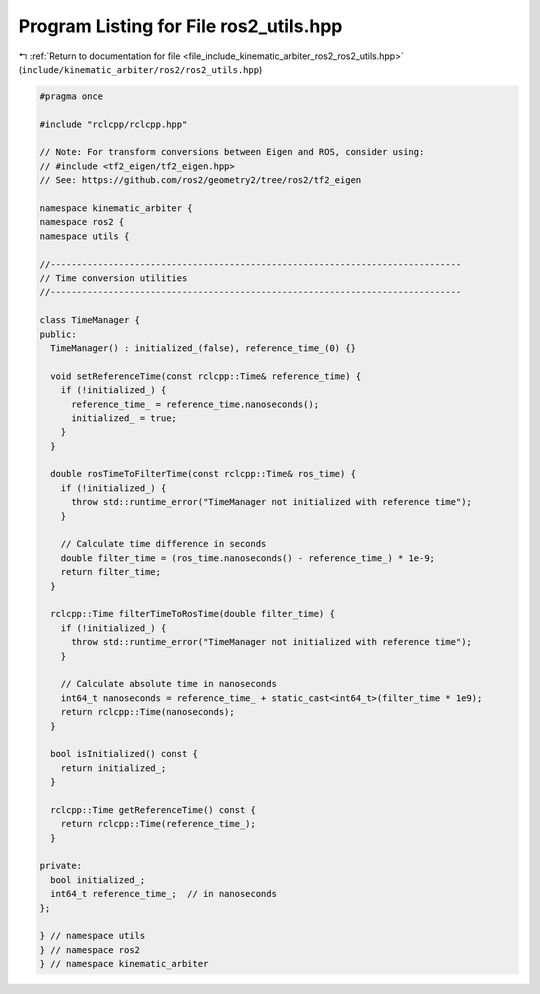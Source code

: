 
.. _program_listing_file_include_kinematic_arbiter_ros2_ros2_utils.hpp:

Program Listing for File ros2_utils.hpp
=======================================

|exhale_lsh| :ref:`Return to documentation for file <file_include_kinematic_arbiter_ros2_ros2_utils.hpp>` (``include/kinematic_arbiter/ros2/ros2_utils.hpp``)

.. |exhale_lsh| unicode:: U+021B0 .. UPWARDS ARROW WITH TIP LEFTWARDS

.. code-block:: cpp

   #pragma once

   #include "rclcpp/rclcpp.hpp"

   // Note: For transform conversions between Eigen and ROS, consider using:
   // #include <tf2_eigen/tf2_eigen.hpp>
   // See: https://github.com/ros2/geometry2/tree/ros2/tf2_eigen

   namespace kinematic_arbiter {
   namespace ros2 {
   namespace utils {

   //------------------------------------------------------------------------------
   // Time conversion utilities
   //------------------------------------------------------------------------------

   class TimeManager {
   public:
     TimeManager() : initialized_(false), reference_time_(0) {}

     void setReferenceTime(const rclcpp::Time& reference_time) {
       if (!initialized_) {
         reference_time_ = reference_time.nanoseconds();
         initialized_ = true;
       }
     }

     double rosTimeToFilterTime(const rclcpp::Time& ros_time) {
       if (!initialized_) {
         throw std::runtime_error("TimeManager not initialized with reference time");
       }

       // Calculate time difference in seconds
       double filter_time = (ros_time.nanoseconds() - reference_time_) * 1e-9;
       return filter_time;
     }

     rclcpp::Time filterTimeToRosTime(double filter_time) {
       if (!initialized_) {
         throw std::runtime_error("TimeManager not initialized with reference time");
       }

       // Calculate absolute time in nanoseconds
       int64_t nanoseconds = reference_time_ + static_cast<int64_t>(filter_time * 1e9);
       return rclcpp::Time(nanoseconds);
     }

     bool isInitialized() const {
       return initialized_;
     }

     rclcpp::Time getReferenceTime() const {
       return rclcpp::Time(reference_time_);
     }

   private:
     bool initialized_;
     int64_t reference_time_;  // in nanoseconds
   };

   } // namespace utils
   } // namespace ros2
   } // namespace kinematic_arbiter
